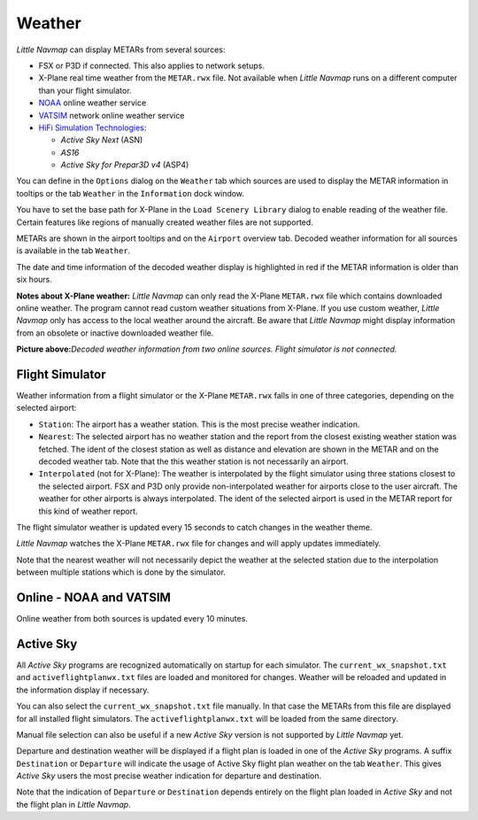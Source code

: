 Weather
-------

*Little Navmap* can display METARs from several sources:

-  FSX or P3D if connected. This also applies to network setups.
-  X-Plane real time weather from the ``METAR.rwx`` file. Not available
   when *Little Navmap* runs on a different computer than your flight
   simulator.
-  `NOAA <https://www.weather.gov>`__ online weather service
-  `VATSIM <https://www.vatsim.net>`__ network online weather service
-  `HiFi Simulation Technologies <http://www.hifisimtech.com>`__:

   -  *Active Sky Next* (ASN)
   -  *AS16*
   -  *Active Sky for Prepar3D v4* (ASP4)

You can define in the ``Options`` dialog on the ``Weather`` tab which
sources are used to display the METAR information in tooltips or the tab
``Weather`` in the ``Information`` dock window.

You have to set the base path for X-Plane in the
``Load Scenery Library`` dialog to enable reading of the weather file.
Certain features like regions of manually created weather files are not
supported.

METARs are shown in the airport tooltips and on the ``Airport`` overview
tab. Decoded weather information for all sources is available in the tab
``Weather``.

The date and time information of the decoded weather display is
highlighted in red if the METAR information is older than six hours.

**Notes about X-Plane weather:** *Little Navmap* can only read the
X-Plane ``METAR.rwx`` file which contains downloaded online weather. The
program cannot read custom weather situations from X-Plane. If you use
custom weather, *Little Navmap* only has access to the local weather
around the aircraft. Be aware that *Little Navmap* might display
information from an obsolete or inactive downloaded weather file.

|Weather tab|

**Picture above:**\ *Decoded weather information from two online
sources. Flight simulator is not connected.*

Flight Simulator
~~~~~~~~~~~~~~~~

Weather information from a flight simulator or the X-Plane ``METAR.rwx``
falls in one of three categories, depending on the selected airport:

-  ``Station``: The airport has a weather station. This is the most
   precise weather indication.
-  ``Nearest``: The selected airport has no weather station and the
   report from the closest existing weather station was fetched. The
   ident of the closest station as well as distance and elevation are
   shown in the METAR and on the decoded weather tab. Note that the this
   weather station is not necessarily an airport.
-  ``Interpolated`` (not for X-Plane): The weather is interpolated by
   the flight simulator using three stations closest to the selected
   airport. FSX and P3D only provide non-interpolated weather for
   airports close to the user aircraft. The weather for other airports
   is always interpolated. The ident of the selected airport is used in
   the METAR report for this kind of weather report.

The flight simulator weather is updated every 15 seconds to catch
changes in the weather theme.

*Little Navmap* watches the X-Plane ``METAR.rwx`` file for changes and
will apply updates immediately.

Note that the nearest weather will not necessarily depict the weather at
the selected station due to the interpolation between multiple stations
which is done by the simulator.

Online - NOAA and VATSIM
~~~~~~~~~~~~~~~~~~~~~~~~

Online weather from both sources is updated every 10 minutes.

Active Sky
~~~~~~~~~~

All *Active Sky* programs are recognized automatically on startup for
each simulator. The ``current_wx_snapshot.txt`` and
``activeflightplanwx.txt`` files are loaded and monitored for changes.
Weather will be reloaded and updated in the information display if
necessary.

You can also select the ``current_wx_snapshot.txt`` file manually. In
that case the METARs from this file are displayed for all installed
flight simulators. The ``activeflightplanwx.txt`` will be loaded from
the same directory.

Manual file selection can also be useful if a new *Active Sky* version
is not supported by *Little Navmap* yet.

Departure and destination weather will be displayed if a flight plan is
loaded in one of the *Active Sky* programs. A suffix ``Destination`` or
``Departure`` will indicate the usage of Active Sky flight plan weather
on the tab ``Weather``. This gives *Active Sky* users the most precise
weather indication for departure and destination.

Note that the indication of ``Departure`` or ``Destination`` depends
entirely on the flight plan loaded in *Active Sky* and not the flight
plan in *Little Navmap*.

.. |Weather tab| image:: ../images/weather.jpg

